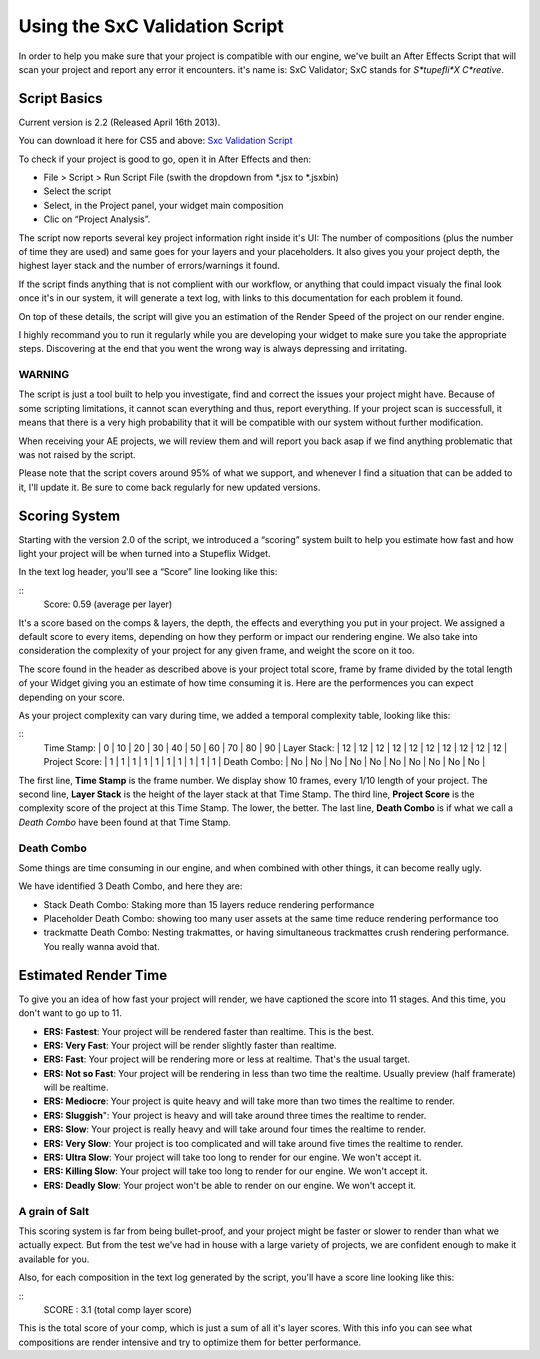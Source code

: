 
Using the SxC Validation Script
===============================

In order to help you make sure that your project is compatible with our engine, we've built an After Effects Script that will scan your project and report any error it encounters. it's name is: SxC Validator; SxC stands for *S*tupefli*X* *C*reative*.

Script Basics
-------------

Current version is 2.2 (Released April 16th 2013).

You can download it here for CS5 and above: `Sxc Validation Script <http://assets.stupeflix.com.s3.amazonaws.com/help/projects/SxC_Validator_v2.2.zip>`_

To check if your project is good to go, open it in After Effects and then:

- File > Script > Run Script File (swith the dropdown from *.jsx to *.jsxbin)
- Select the script
- Select, in the Project panel, your widget main composition
- Clic on “Project Analysis”.

The script now reports several key project information right inside it's UI: The number of compositions (plus the number of time they are used) and same goes for your layers and your placeholders. It also gives you your project depth, the highest layer stack and the number of errors/warnings it found.

If the script finds anything that is not complient with our workflow, or anything that could impact visualy the final look once it's in our system, it will generate a text log, with links to this documentation for each problem it found.

On top of these details, the script will give you an estimation of the Render Speed of the project on our render engine.

I highly recommand you to run it regularly while you are developing your widget to make sure you take the appropriate steps. Discovering at the end that you went the wrong way is always depressing and irritating.

WARNING
^^^^^^^

The script is just a tool built to help you investigate, find and correct the issues your project might have. Because of some scripting limitations, it cannot scan everything and thus, report everything. If your project scan is successfull, it means that there is a very high probability that it will be compatible with our system without further modification.

When receiving your AE projects, we will review them and will report you back asap if we find anything problematic that was not raised by the script.

Please note that the script covers around 95% of what we support, and whenever I find a situation that can be added to it, I'll update it. Be sure to come back regularly for new updated versions.

Scoring System
--------------

Starting with the version 2.0 of the script, we introduced a “scoring” system built to help you estimate how fast and how light your project will be when turned into a Stupeflix Widget.

In the text log header, you'll see a “Score” line looking like this:

::
	Score: 0.59 (average per layer)

It's a score based on the comps & layers, the depth, the effects and everything you put in your project. We assigned a default score to every items, depending on how they perform or impact our rendering engine. We also take into consideration the complexity of your project for any given frame, and weight the score on it too.

The score found in the header as described above is your project total score, frame by frame divided by the total length of your Widget giving you an estimate of how time consuming it is. Here are the performences you can expect depending on your score.

As your project complexity can vary during time, we added a temporal complexity table, looking like this:

::
	Time Stamp: 		| 0		| 10	| 20	| 30	| 40	| 50	| 60	| 70	| 80	| 90	| 
	Layer Stack: 		| 12	| 12	| 12	| 12	| 12	| 12	| 12	| 12	| 12	| 12	| 
	Project Score: 		| 1		| 1		| 1		| 1		| 1		| 1		| 1		| 1		| 1		| 1		| 
	Death Combo: 		| No 	| No 	| No 	| No 	| No 	| No 	| No 	| No 	| No 	| No 	| 

The first line, **Time Stamp** is the frame number. We display show 10 frames, every 1/10 length of your project.
The second line, **Layer Stack** is the height of the layer stack at that Time Stamp.
The third line, **Project Score** is the complexity score of the project at this Time Stamp. The lower, the better.
The last line, **Death Combo** is if what we call a *Death Combo* have been found at that Time Stamp.

Death Combo
^^^^^^^^^^^

Some things are time consuming in our engine, and when combined with other things, it can become really ugly.

We have identified 3 Death Combo, and here they are:

- Stack Death Combo: Staking more than 15 layers reduce rendering performance
- Placeholder Death Combo: showing too many user assets at the same time reduce rendering performance too
- trackmatte Death Combo: Nesting trakmattes, or having simultaneous trackmattes crush rendering performance. You really wanna avoid that.


Estimated Render Time
---------------------

To give you an idea of how fast your project will render, we have captioned the score into 11 stages. And this time, you don't want to go up to 11.

- **ERS: Fastest**: Your project will be rendered faster than realtime. This is the best.
- **ERS: Very Fast**: Your project will be render slightly faster than realtime.
- **ERS: Fast**: Your project will be rendering more or less at realtime. That's the usual target.
- **ERS: Not so Fast**: Your project will be rendering in less than two time the realtime. Usually preview (half framerate) will be realtime.
- **ERS: Mediocre**: Your project is quite heavy and will take more than two times the realtime to render.
- **ERS: Sluggish**": Your project is heavy and will take around three times the realtime to render.
- **ERS: Slow**: Your project is really heavy and will take around four times the realtime to render.
- **ERS: Very Slow**: Your project is too complicated and will take around five times the realtime to render.
- **ERS: Ultra Slow**: Your project will take too long to render for our engine. We won't accept it.
- **ERS: Killing Slow**: Your project will take too long to render for our engine. We won't accept it.
- **ERS: Deadly Slow**: Your project won't be able to render on our engine. We won't accept it.


A grain of Salt
^^^^^^^^^^^^^^^

This scoring system is far from being bullet-proof, and your project might be faster or slower to render than what we actually expect. But from the test we've had in house with a large variety of projects, we are confident enough to make it available for you.

Also, for each composition in the text log generated by the script, you'll have a score line looking like this:

::
	SCORE : 3.1 (total comp layer score)

This is the total score of your comp, which is just a sum of all it's layer scores. With this info you can see what compositions are render intensive and try to optimize them for better performance.
